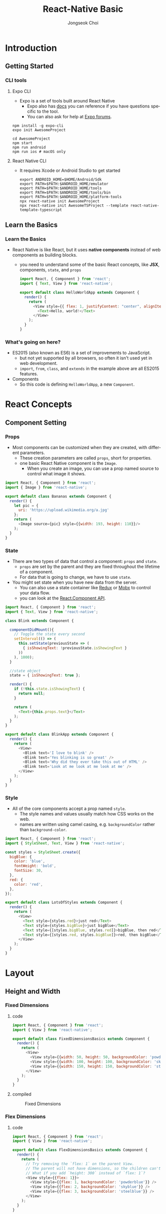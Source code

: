 #+TITLE:     React-Native Basic
#+AUTHOR:    Jongseok Choi
#+EMAIL:     hackartists@gmail.com

#+DESCRIPTION: 
#+KEYWORDS: react-native
#+LANGUAGE:  en
#+OPTIONS:   num:t toc:nil ::t |:t ^:{} -:t f:t *:t <:t
#+OPTIONS:   tex:t d:nil todo:t pri:nil tags:nil
#+OPTIONS:   timestamp:t

# started this on 2020-03-09 Mon

# this allows defining headlines to be exported/not be exported
#+SELECT_TAGS: export
#+EXCLUDE_TAGS: noexport

# By default I do not want that source code blocks are evaluated on export. Usually
# I want to evaluate them interactively and retain the original results.
#+PROPERTY: header-args :eval never-export
#+startup: beamer
#+LaTeX_CLASS: beamer
#+LaTeX_CLASS_OPTIONS: [t,10pt]
#+LaTeX_CLASS_OPTIONS: [aspectratio=169]

#+COLUMNS: %20ITEM %13BEAMER_env(Env) %6BEAMER_envargs(Args) %4BEAMER_col(Col) %7BEAMER_extra(Extra)

#+OPTIONS: H:3
#+BEAMER_THEME: Madrid
#+BEAMER_OUTER_THEME: miniframes [subsection=false]

#+BEAMER_HEADER: \usepackage[utf8]{inputenc}
#+BEAMER_HEADER: \usepackage{kotex}
#+BEAMER_HEADER: \usepackage{rotating}
#+BEAMER_HEADER: \usepackage{graphicx}
#+BEAMER_HEADER: \usepackage{amssymb,amsmath}
#+BEAMER_HEADER: \usepackage{amsthm}
#+BEAMER_HEADER: \usepackage{algorithmic}
#+BEAMER_HEADER: \usepackage[ruled,linesnumbered]{algorithm2e}
#+BEAMER_HEADER: \usepackage{listings}
#+BEAMER_HEADER: \usepackage[titletoc]{appendix}
#+BEAMER_HEADER: \usepackage{rotating}
#+BEAMER_HEADER: \usepackage{multirow}
#+BEAMER_HEADER: \usepackage{array}
#+BEAMER_HEADER: \usepackage{supertabular}
#+BEAMER_HEADER: \usepackage{dcolumn}
#+BEAMER_HEADER: \usepackage{adjustbox}
#+BEAMER_HEADER: \usepackage{epsfig}
#+BEAMER_HEADER: \usepackage{subfigure}
#+BEAMER_HEADER: \usepackage{acronym}
#+BEAMER_HEADER: \usepackage{url}
#+BEAMER_HEADER: \usepackage{graphicx}
#+BEAMER_HEADER: \usepackage{mathtools}
#+BEAMER_HEADER: \usepackage{longtable}
#+BEAMER_HEADER: \usepackage[acronym]{glossaries}
#+BEAMER_HEADER: \usepackage[font=small,skip=0pt]{caption}
#+BEAMER_HEADER: \usepackage{xcolor}
#+BEAMER_HEADER: \usepackage{color}
#+BEAMER_HEADER: \usepackage{colortbl}
#+BEAMER_HEADER: \usepackage{tikz}

#+BEAMER_HEADER: \AtBeginSection[]{
#+BEAMER_HEADER: \begin{frame}<beamer>\frametitle{Table of Contents}\begin{columns}[t]
#+BEAMER_HEADER: \begin{column}{.5\textwidth}\tableofcontents[currentsection,sections={1-3}]\end{column}
#+BEAMER_HEADER: \begin{column}{.5\textwidth}\tableofcontents[currentsection,sections={4-7}]\end{column}
#+BEAMER_HEADER: \end{columns}\end{frame}
#+BEAMER_HEADER: \subsection{}
#+BEAMER_HEADER: }
#+BEAMER_HEADER: \hypersetup{colorlinks=true, linkcolor=blue}
#+BEAMER: \setbeamercovered{transparent=30}
#+BEAMER_HEADER: \usepackage{blindtext}
#+BEAMER_HEADER: \input{./common/abb}
#+BEAMER_HEADER: \input{./common/options}

* Introduction
  # #+BEGIN_EXPORT beamer
  # \vspace{0.3\textheight}
  # \begin{center}
  #   \begin{minipage}[h]{.75\textwidth}
  #     \centering
  #     {\Huge Getting Started}
  #   \end{minipage}
  # \end{center}
  # #+END_EXPORT
** Getting Started
*** CLI tools
**** Expo CLI
     :properties:
     :beamer_col: 0.5
     :end:
 - Expo is a set of tools built around React Native
   - Expo also has [[https://docs.expo.io/][docs]] you can reference if you have questions specific to the tool.
   - You can also ask for help at [[https://forums.expo.io/][Expo forums]].

 #+BEGIN_SRC shell-script
 npm install -g expo-cli
 expo init AwesomeProject

 cd AwesomeProject
 npm start 
 npm run android
 npm run ios # macOS only
 #+END_SRC

**** React Native CLI
     :properties:
     :beamer_col: 0.5
     :end:
 - It requires Xcode or Android Studio to get started

    #+BEGIN_SRC shell-script
    export ANDROID_HOME=$HOME/Android/Sdk
    export PATH=$PATH:$ANDROID_HOME/emulator
    export PATH=$PATH:$ANDROID_HOME/tools
    export PATH=$PATH:$ANDROID_HOME/tools/bin
    export PATH=$PATH:$ANDROID_HOME/platform-tools
    npx react-native init AwesomeProject
    npx react-native init AwesomeTSProject --template react-native-template-typescript
    #+END_SRC


** Learn the Basics
*** Learn the Basics
  - React Native is like React, but it uses *native components* instead of web components as building blocks. 
    - you need to understand some of the basic React concepts, like *JSX*, components, ~state~, and ~props~

     #+BEGIN_SRC js
     import React, { Component } from 'react';
     import { Text, View } from 'react-native';

     export default class HelloWorldApp extends Component {
       render() {
         return (
           <View style={{ flex: 1, justifyContent: "center", alignItems: "center" }}>
             <Text>Hello, world!</Text>
           </View>
         );
       }
     }  
     #+END_SRC

*** What's going on here?
 - ES2015 (also known as ES6) is a set of improvements to JavaScript.
   - but not yet supported by all browsers, so often it isn't used yet in web development.
   - ~import~, ~from~, ~class~, and ~extends~ in the example above are all ES2015 features.

 - Components
   - So this code is defining ~HelloWorldApp~, a new ~Component~.

* React Concepts
** Component Setting
*** Props
- Most components can be customized when they are created, with different parameters.
  - These creation parameters are called ~props~, short for properties.
  - one basic React Native component is the ~Image~.
    - When you create an image, you can use a prop named source to control what image it shows.

#+BEGIN_SRC js
import React, { Component } from 'react';
import { Image } from 'react-native';

export default class Bananas extends Component {
  render() {
    let pic = {
      uri: 'https://upload.wikimedia.org/a.jpg'
    };
    return (
      <Image source={pic} style={{width: 193, height: 110}}/>
    );
  }
}
#+END_SRC

*** State
:properties:
:BEAMER_opt: allowframebreaks
:end:
   - There are two types of data that control a component: ~props~ and ~state~.
     - ~props~ are set by the parent and they are fixed throughout the lifetime of a component. 
     - For data that is going to change, we have to use ~state~.

   - You might set state when you have new data from the server.
     - You can also use a state container like [[https://redux.js.org/][Redux]] or [[https://mobx.js.org/][Mobx]] to control your data flow. 
     - you can look at the [[https://reactjs.org/docs/react-component.html#setstate][React.Component API]].

#+BEGIN_SRC js
import React, { Component } from 'react';
import { Text, View } from 'react-native';

class Blink extends Component {

  componentDidMount(){
    // Toggle the state every second
    setInterval(() => (
      this.setState(previousState => (
        { isShowingText: !previousState.isShowingText }
      ))
    ), 1000);
  }

  //state object
  state = { isShowingText: true };

  render() {
    if (!this.state.isShowingText) {
      return null;
    }

    return (
      <Text>{this.props.text}</Text>
    );
  }
}

export default class BlinkApp extends Component {
  render() {
    return (
      <View>
        <Blink text='I love to blink' />
        <Blink text='Yes blinking is so great' />
        <Blink text='Why did they ever take this out of HTML' />
        <Blink text='Look at me look at me look at me' />
      </View>
    );
  }
}
#+END_SRC

*** Style                                                       :B_quotation:
:properties:
:BEAMER_opt: allowframebreaks
:BEAMER_env: quotation
:end:
- All of the core components accept a prop named ~style~.
  - The style names and values usually match how CSS works on the web.
  - names are written using camel casing, e.g. ~backgroundColor~ rather than ~background-color~.

#+BEGIN_SRC js
import React, { Component } from 'react';
import { StyleSheet, Text, View } from 'react-native';

const styles = StyleSheet.create({
  bigBlue: {
    color: 'blue',
    fontWeight: 'bold',
    fontSize: 30,
  },
  red: {
    color: 'red',
  },
});

export default class LotsOfStyles extends Component {
  render() {
    return (
      <View>
        <Text style={styles.red}>just red</Text>
        <Text style={styles.bigBlue}>just bigBlue</Text>
        <Text style={[styles.bigBlue, styles.red]}>bigBlue, then red</Text>
        <Text style={[styles.red, styles.bigBlue]}>red, then bigBlue</Text>
      </View>
    );
  }
}
#+END_SRC

* Layout
** Height and Width
*** Fixed Dimensions
**** code                                                             :BMCOL:
:properties:
:BEAMER_col: 0.7
:end:

#+BEGIN_SRC js
import React, { Component } from 'react';
import { View } from 'react-native';

export default class FixedDimensionsBasics extends Component {
  render() {
    return (
      <View>
        <View style={{width: 50, height: 50, backgroundColor: 'powderblue'}} />
        <View style={{width: 100, height: 100, backgroundColor: 'skyblue'}} />
        <View style={{width: 150, height: 150, backgroundColor: 'steelblue'}} />
      </View>
    );
  }
}
#+END_SRC


**** compiled                                                         :BMCOL:
     :PROPERTIES:
     :BEAMER_col: 0.3
     :END:
#+caption: Fixed Dimensions
#+attr_latex: :width 0.7\textwidth
[[file:figures/fixed_dim.png]]

*** Flex Dimensions
**** code                                                             :BMCOL:
     :PROPERTIES:
     :BEAMER_col: 0.7
     :END:
#+BEGIN_SRC js
import React, { Component } from 'react';
import { View } from 'react-native';

export default class FlexDimensionsBasics extends Component {
  render() {
    return (
      // Try removing the `flex: 1` on the parent View.
      // The parent will not have dimensions, so the children can't expand.
      // What if you add `height: 300` instead of `flex: 1`?
      <View style={{flex: 1}}>
        <View style={{flex: 1, backgroundColor: 'powderblue'}} />
        <View style={{flex: 2, backgroundColor: 'skyblue'}} />
        <View style={{flex: 3, backgroundColor: 'steelblue'}} />
      </View>
    );
  }
}
#+END_SRC

**** compiled                                                         :BMCOL:
     :PROPERTIES:
     :BEAMER_col: 0.3
     :END:
#+caption: Flex Dimensions
[[file:figures/flex_dim.png]]

** Layout with Flexbox

*** Flex Direction
- ~flexDirection~ controls the direction in which the children of a node are laid out. 
  - ~row~ Align children from left to right.
  - ~column~ (default value) Align children from top to bottom. 
  - ~row-reverse~ Align children from right to left. 
  - ~column-reverse~ Align children from bottom to top.
**** Flex direction code                                              :BMCOL:
     :PROPERTIES:
     :BEAMER_col: 0.7
     :END:
#+BEGIN_SRC js
import React, { Component } from 'react';
import { View } from 'react-native';

export default class FlexDirectionBasics extends Component {
  render() {
    return (
      <View style={{flex: 1, flexDirection: 'row'}}>
        <View style={{width: 50, height: 50, backgroundColor: 'powderblue'}} />
        <View style={{width: 50, height: 50, backgroundColor: 'skyblue'}} />
        <View style={{width: 50, height: 50, backgroundColor: 'steelblue'}} />
      </View>
    );
  }
};
#+END_SRC

**** Compiled direction                                               :BMCOL:
     :PROPERTIES:
     :BEAMER_col: 0.3
     :END:
#+caption: Flex direction
[[file:figures/flex_direction.png]]

*** Justify Content
- ~justifyContent~ describes how to align children within the main axis of their container.
  - ~flex-start(default value)~ Align children of a container to the start of the container's main axis.
  - ~flex-end~ Align children of a container to the end of the container's main axis.
  - ~center~ Align children of a container in the center of the container's main axis.
  - ~space-between~ Evenly space of children across the container's main axis, distributing remaining space between the children.
  - ~space-around~ Evenly space of children across the container's main axis, distributing remaining space around the children.
  - ~space-evenly~ Evenly distributed within the alignment container along the main axis.
*** Justify Content (cont.)
    #+label: fig:justcont
    #+attr_latex: :width \textwidth
    #+caption: justifyContent
    [[file:figures/justcont.png]]

*** Align
- ~alignItems~ describes how to align children along the cross axis of their container.
- ~alignSelf~ has the same options and effect as alignItems but instead of affecting the children within a container.
- ~alignContent~ defines the distribution of lines along the cross-axis.
#+caption: align
#+attr_latex: :width 0.4\textwidth
[[file:figures/align.png]]


*** Flex Wrap
- The ~flexWrap~ property is set on containers and controls what happens when children overflow the size of the container along the main axis. 

#+caption: Flex Wrap
#+attr_latex: :width 0.4\textwidth
[[file:figures/flexwrap.png ]]

* Handling Components
** Handling Text Input
*** Handling Text Input
- ~TextInput~ is a Core Component that allows the user to enter text.
  - ~onChangeText~ prop is called every time the text changed,
  - ~onSubmitEditing~ prop is called when the text is submitted.
#+BEGIN_SRC js
import React, { Component } from 'react';
import { Text, TextInput, View } from 'react-native';

export default class PizzaTranslator extends Component {
  constructor(props) { super(props); this.state = {text: ''}; }

  render() {
    return (
      <View style={{padding: 10}}>
        <TextInput style={{height: 40}} placeholder="Type here to translate!"
          onChangeText={(text) => this.setState({text})} value={this.state.text} />
        <Text style={{padding: 10, fontSize: 42}}>
          {this.state.text.split(' ').map((word) => word && 'pizza').join(' ')}
        </Text>
      </View>
    );
  }
}
#+END_SRC

** Handling Touches

*** Handling Touches

**** Touch button code                                                :BMCOL:
     :PROPERTIES:
     :BEAMER_col: 0.7
     :END:
#+BEGIN_SRC js
import React, { Component } from 'react';
import { Button, StyleSheet, View } from 'react-native';

export default class ButtonBasics extends Component {
  _onPressButton() { alert('You tapped the button!') }

  render() {
    return (
      <View style={styles.container}>
          <Button onPress={this._onPressButton} title="Press Me" />
      </View>
    );
  }
}

const styles = StyleSheet.create({
  container: { flex: 1, justifyContent: 'center' },
  buttonContainer: { margin: 20 },
  alternativeLayoutButtonContainer: {
    margin: 20,
    flexDirection: 'row',
    justifyContent: 'space-between'
  }
});

#+END_SRC

**** Button example                                                   :BMCOL:
     :PROPERTIES:
     :BEAMER_col: 0.3
     :END:

#+caption: Touch button
[[file:figures/touch.png]]

*** Buttons and props

**** Kinds of buttons                                                 :BMCOL:
     :PROPERTIES:
     :BEAMER_col: 0.5
     :END:
- Kinds of buttons
  - ~TouchableHighlight~ background will be darkened when the user presses down on the button.
  - ~TouchableNativeFeedback~ on Android to display ink surface reaction ripples.
  - ~TouchableOpacity~ provides feedback by reducing the opacity of the button.
  - ~TouchableWithoutFeedback~ does not provide any feedback.

**** Button's properties                                              :BMCOL:
     :PROPERTIES:
     :BEAMER_col: 0.5
     :END:
- Button's properties
  - ~onPress~  is called by pressing a button.
  - ~onLongPress~ detect when a user presses and holds a view.


** Using a ScrollView

***  ScrollView
- ~ScrollView~ is a generic scrolling container that can contain multiple components and views.
  - ~ViewPager~ provides swiping horizontally between views.
  - ~ScrollView~ works best to present a small amount of things of a limited size.
  - If you have a long list of more items than can fit on the screen, you should use a ~FlatList~.
#+BEGIN_SRC js
import React, { Component } from 'react';
import { Button, StyleSheet, View } from 'react-native';

export default class ScrollExample extends Component {
  render() {
    return (
      <ScrollView>
      </View>
    );
  }
}  
#+END_SRC


** Using List Views

*** Using List Views (FlatList)

- ~FlatList~ component displays a scrolling list of changing.
  - ~FlatList~ works well for long lists of data, where the number of items might change over time.
#+BEGIN_SRC js
  import React, { Component } from 'react';
  import { FlatList, StyleSheet, Text, View } from 'react-native';

  export default class FlatListBasics extends Component {
    render() {
      return (
        <View>
          <FlatList
            data={[{key: 'Julie'}]}
            renderItem={({item}) => <Text>{item.key}</Text>}/>
        </View>
      );
    }
  }
#+END_SRC


*** SectionList                                                       :BMCOL:
- ~SectionList~ displays a set of data broken into logical sections, simmilar to ~UITableView~ on iOS.
#+BEGIN_SRC js
  import React, { Component } from 'react';
  import { SectionList, StyleSheet, Text, View } from 'react-native';

  export default class SectionListBasics extends Component {
      render() {
          return (
                  <View style={styles.container}>
                  <SectionList
              sections={[
                  {title: 'D', data: ['Devin', 'Dan', 'Dominic']},
                  {title: 'J', data: ['Jackson', 'James', 'Jillian', 'Jimmy', 'Joel', 'John', 'Julie']},
              ]}
              renderItem={({item}) => <Text style={styles.item}>{item}</Text>}
              renderSectionHeader={({section}) => 
                                   <Text style={styles.sectionHeader}>{section.title}</Text>}
              keyExtractor={(item, index) => index}
                  />
                  </View>
          );
      }
  }
#+END_SRC


* Networking

** Using Fetch

*** Fetching
- ~Fetch API~ provides an interface for fetching resources (including across the network)

**** Simple fetch example                                             :BMCOL:
     :PROPERTIES:
     :BEAMER_col: 0.5
     :END:
  #+BEGIN_SRC js
    function getMoviesFromApiAsync() {
        return 
            .then((response) => response.json())
            .then((responseJson) => {
                return responseJson.movies;
            })
            .catch((error) => {
                console.error(error);
            });
    }
  #+END_SRC

**** Customized fetch                                                 :BMCOL:
     :PROPERTIES:
     :BEAMER_col: 0.5
     :END:
#+BEGIN_SRC js
  fetch('https://mywebsite.com/endpoint/', {
      method: 'POST',
      headers: {
          Accept: 'application/json',
          'Content-Type': 'application/json',
      },
      body: JSON.stringify({
          firstParam: 'yourValue',
          secondParam: 'yourOtherValue',
      }),
  })
#+END_SRC

** WebSocket Support

*** WebSocket
- The ~WebSocket~ object provides the API for creating and managing a WebSocket connection.
  - sending and receiving data on the connection.
#+BEGIN_SRC js
  var ws = new WebSocket('ws://host.com/path');

  ws.onopen = () => {
      // connection opened
      ws.send('something'); // send a message
  };

  ws.onmessage = (e) => {
      // a message was received
      console.log(e.data);
  };

  ws.onerror = (e) => {
      // an error occurred
      console.log(e.message);
  };

  ws.onclose = (e) => {
      // connection closed
      console.log(e.code, e.reason);
  };  
#+END_SRC


